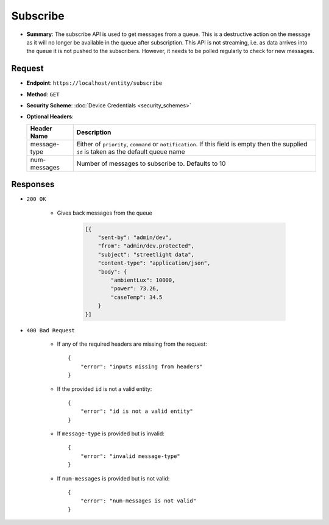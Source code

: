 Subscribe
=========

* **Summary**: The subscribe API is used to get messages from a queue. This is a destructive action on the message as 
  it will no longer be available in the queue after subscription. This API is not streaming, i.e. as data arrives into the 
  queue it is not pushed to the subscribers. However, it needs to be polled regularly to check for new messages.


Request
^^^^^^^

* **Endpoint**: ``https://localhost/entity/subscribe``

* **Method**: ``GET``

* **Security Scheme**: :doc:`Device Credentials <security_schemes>`

* **Optional Headers**:

  +-----------------+--------------------------------------------------------------+
  |   Header Name   |      Description                                             |
  +=================+==============================================================+
  |  message-type   |  Either of ``priority``, ``command`` or ``notification``.    |
  |		    |  If this field is empty then the supplied ``id`` is taken    |
  |		    |  as the default queue name                                   |
  +-----------------+--------------------------------------------------------------+
  |  num-messages   | Number of messages to subscribe to. Defaults to 10           |
  +-----------------+--------------------------------------------------------------+


Responses
^^^^^^^^^

* ``200 OK``
  
    - Gives back messages from the queue
	
	.. code-block:: JSON
    
	    [{
		"sent-by": "admin/dev",
		"from": "admin/dev.protected",
		"subject": "streetlight data",
		"content-type": "application/json",
		"body": {
		    "ambientLux": 10000,
		    "power": 73.26,
		    "caseTemp": 34.5
		}
	    }]
* ``400 Bad Request`` 
    
    - If any of the required headers are missing from the request::

	{
	    "error": "inputs missing from headers"
	}

    - If the provided ``id`` is not a valid entity::

	{
	    "error": "id is not a valid entity"
	}

    - If ``message-type`` is provided but is invalid::

	{
	    "error": "invalid message-type"
	}

    - If ``num-messages`` is provided but is not valid::

	{
	    "error": "num-messages is not valid"
	}
